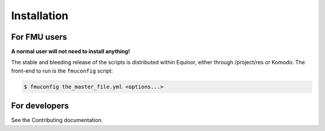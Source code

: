 .. highlight:: shell

============
Installation
============

For FMU users
-------------

**A normal user will not need to install anything!**

The stable and bleeding release of the scripts is distributed
within Equinor, either through
/project/res or Komodo. The front-end to run is the ``fmuconfig`` script:

.. code-block:: console

    $ fmuconfig the_master_file.yml <options...>


For developers
--------------

See the Contributing documentation.
